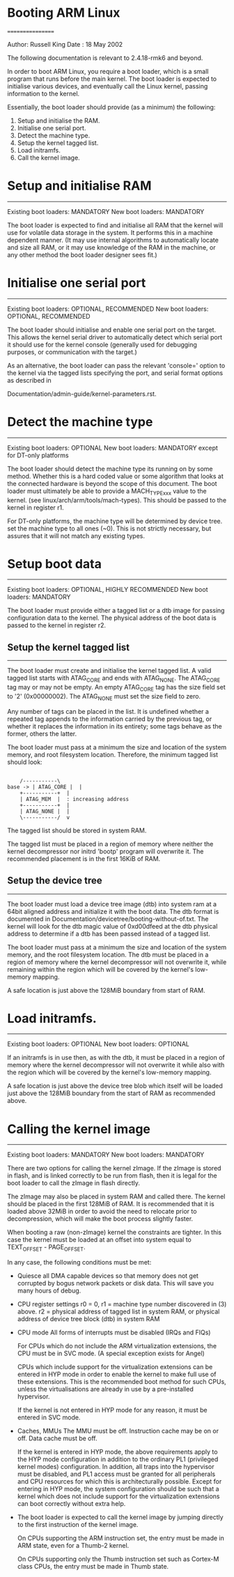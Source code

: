 * Booting ARM Linux
=================

Author:	Russell King
Date  : 18 May 2002

The following documentation is relevant to 2.4.18-rmk6 and beyond.

In order to boot ARM Linux, you require a boot loader, which is a small
program that runs before the main kernel.  The boot loader is expected
to initialise various devices, and eventually call the Linux kernel,
passing information to the kernel.

Essentially, the boot loader should provide (as a minimum) the
following:

1. Setup and initialise the RAM.
2. Initialise one serial port.
3. Detect the machine type.
4. Setup the kernel tagged list.
5. Load initramfs.
6. Call the kernel image.


* Setup and initialise RAM
---------------------------

Existing boot loaders:		MANDATORY
New boot loaders:		MANDATORY

The boot loader is expected to find and initialise all RAM that the
kernel will use for volatile data storage in the system.  It performs
this in a machine dependent manner.  (It may use internal algorithms
to automatically locate and size all RAM, or it may use knowledge of
the RAM in the machine, or any other method the boot loader designer
sees fit.)


* Initialise one serial port
-----------------------------

Existing boot loaders:		OPTIONAL, RECOMMENDED
New boot loaders:		OPTIONAL, RECOMMENDED

The boot loader should initialise and enable one serial port on the
target.  This allows the kernel serial driver to automatically detect
which serial port it should use for the kernel console (generally
used for debugging purposes, or communication with the target.)

As an alternative, the boot loader can pass the relevant 'console='
option to the kernel via the tagged lists specifying the port, and
serial format options as described in

       Documentation/admin-guide/kernel-parameters.rst.


* Detect the machine type
--------------------------

Existing boot loaders:		OPTIONAL
New boot loaders:		MANDATORY except for DT-only platforms

The boot loader should detect the machine type its running on by some
method.  Whether this is a hard coded value or some algorithm that
looks at the connected hardware is beyond the scope of this document.
The boot loader must ultimately be able to provide a MACH_TYPE_xxx
value to the kernel. (see linux/arch/arm/tools/mach-types).  This
should be passed to the kernel in register r1.

For DT-only platforms, the machine type will be determined by device
tree.  set the machine type to all ones (~0).  This is not strictly
necessary, but assures that it will not match any existing types.

* Setup boot data
------------------

Existing boot loaders:		OPTIONAL, HIGHLY RECOMMENDED
New boot loaders:		MANDATORY

The boot loader must provide either a tagged list or a dtb image for
passing configuration data to the kernel.  The physical address of the
boot data is passed to the kernel in register r2.

**  Setup the kernel tagged list
--------------------------------

The boot loader must create and initialise the kernel tagged list.
A valid tagged list starts with ATAG_CORE and ends with ATAG_NONE.
The ATAG_CORE tag may or may not be empty.  An empty ATAG_CORE tag
has the size field set to '2' (0x00000002).  The ATAG_NONE must set
the size field to zero.

Any number of tags can be placed in the list.  It is undefined
whether a repeated tag appends to the information carried by the
previous tag, or whether it replaces the information in its
entirety; some tags behave as the former, others the latter.

The boot loader must pass at a minimum the size and location of
the system memory, and root filesystem location.  Therefore, the
minimum tagged list should look:

#+BEGIN_SRC ditaa :cmdline -E -S :file img/atag_core_mem_none.png 

	/-----------\
base ->	| ATAG_CORE |  |
	+-----------+  |
	| ATAG_MEM  |  : increasing address
	+-----------+  |
	| ATAG_NONE |  |
	\-----------/  v
#+END_SRC

#+RESULTS:
[[file:img/atag_core_mem_none.png]]

The tagged list should be stored in system RAM.

The tagged list must be placed in a region of memory where neither
the kernel decompressor nor initrd 'bootp' program will overwrite
it.  The recommended placement is in the first 16KiB of RAM.

** Setup the device tree
-------------------------

The boot loader must load a device tree image (dtb) into system ram
at a 64bit aligned address and initialize it with the boot data.  The
dtb format is documented in Documentation/devicetree/booting-without-of.txt.
The kernel will look for the dtb magic value of 0xd00dfeed at the dtb
physical address to determine if a dtb has been passed instead of a
tagged list.

The boot loader must pass at a minimum the size and location of the
system memory, and the root filesystem location.  The dtb must be
placed in a region of memory where the kernel decompressor will not
overwrite it, while remaining within the region which will be covered
by the kernel's low-memory mapping.

A safe location is just above the 128MiB boundary from start of RAM.

* Load initramfs.
------------------

Existing boot loaders:		OPTIONAL
New boot loaders:		OPTIONAL

If an initramfs is in use then, as with the dtb, it must be placed in
a region of memory where the kernel decompressor will not overwrite it
while also with the region which will be covered by the kernel's
low-memory mapping.

A safe location is just above the device tree blob which itself will
be loaded just above the 128MiB boundary from the start of RAM as
recommended above.

* Calling the kernel image
---------------------------

Existing boot loaders:		MANDATORY
New boot loaders:		MANDATORY

There are two options for calling the kernel zImage.  If the zImage
is stored in flash, and is linked correctly to be run from flash,
then it is legal for the boot loader to call the zImage in flash
directly.

The zImage may also be placed in system RAM and called there.  The
kernel should be placed in the first 128MiB of RAM.  It is recommended
that it is loaded above 32MiB in order to avoid the need to relocate
prior to decompression, which will make the boot process slightly
faster.

When booting a raw (non-zImage) kernel the constraints are tighter.
In this case the kernel must be loaded at an offset into system equal
to TEXT_OFFSET - PAGE_OFFSET.

In any case, the following conditions must be met:

- Quiesce all DMA capable devices so that memory does not get
  corrupted by bogus network packets or disk data. This will save
  you many hours of debug.

- CPU register settings
  r0 = 0,
  r1 = machine type number discovered in (3) above.
  r2 = physical address of tagged list in system RAM, or
       physical address of device tree block (dtb) in system RAM

- CPU mode
  All forms of interrupts must be disabled (IRQs and FIQs)

  For CPUs which do not include the ARM virtualization extensions, the
  CPU must be in SVC mode.  (A special exception exists for Angel)

  CPUs which include support for the virtualization extensions can be
  entered in HYP mode in order to enable the kernel to make full use of
  these extensions.  This is the recommended boot method for such CPUs,
  unless the virtualisations are already in use by a pre-installed
  hypervisor.

  If the kernel is not entered in HYP mode for any reason, it must be
  entered in SVC mode.

- Caches, MMUs
  The MMU must be off.
  Instruction cache may be on or off.
  Data cache must be off.

  If the kernel is entered in HYP mode, the above requirements apply to
  the HYP mode configuration in addition to the ordinary PL1 (privileged
  kernel modes) configuration.  In addition, all traps into the
  hypervisor must be disabled, and PL1 access must be granted for all
  peripherals and CPU resources for which this is architecturally
  possible.  Except for entering in HYP mode, the system configuration
  should be such that a kernel which does not include support for the
  virtualization extensions can boot correctly without extra help.

- The boot loader is expected to call the kernel image by jumping
  directly to the first instruction of the kernel image.

  On CPUs supporting the ARM instruction set, the entry must be
  made in ARM state, even for a Thumb-2 kernel.

  On CPUs supporting only the Thumb instruction set such as
  Cortex-M class CPUs, the entry must be made in Thumb state.
